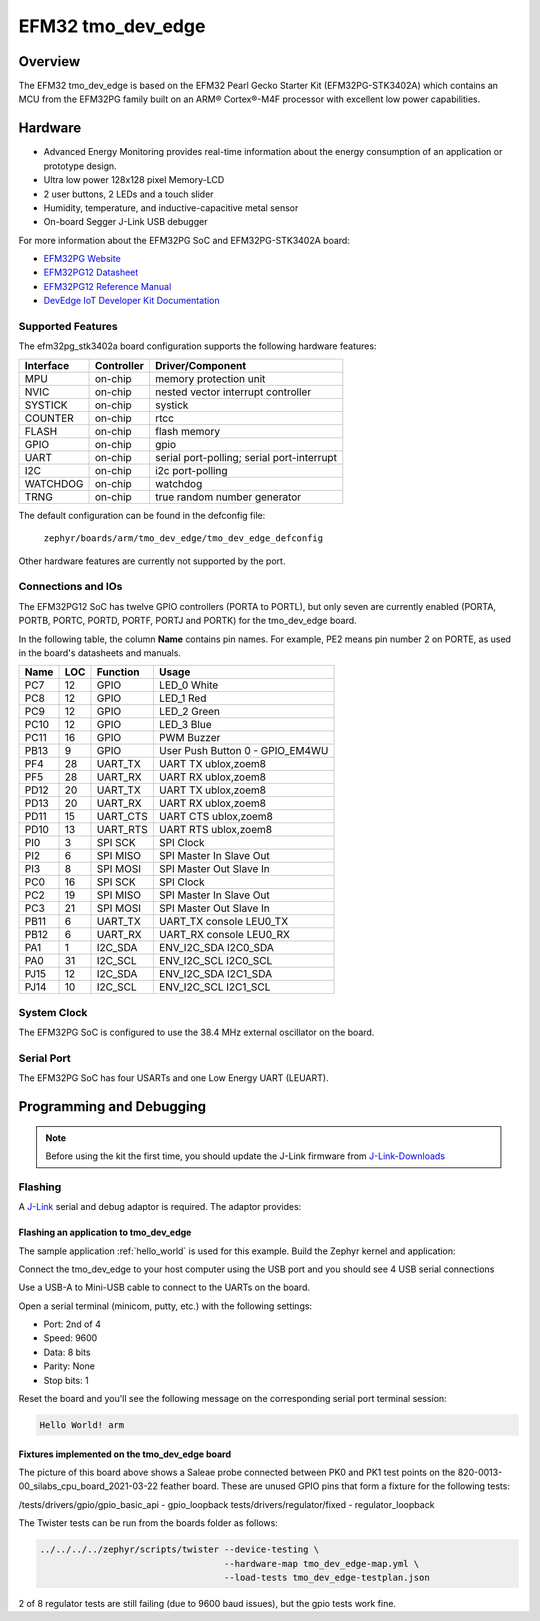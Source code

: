 .. _tmo_dev_edge:

EFM32 tmo_dev_edge
#####################

Overview
********

The EFM32 tmo_dev_edge is based on the EFM32 Pearl Gecko Starter Kit
(EFM32PG-STK3402A) which contains an MCU from the EFM32PG family built
on an ARM® Cortex®-M4F processor with excellent low power capabilities.

.. figure:: img/tmo_dev_edge.jpg
   :width: 768px
   :height: 840px
   :align: center
   :alt: tmo_dev_edge

Hardware
********

- Advanced Energy Monitoring provides real-time information about the energy
  consumption of an application or prototype design.
- Ultra low power 128x128 pixel Memory-LCD
- 2 user buttons, 2 LEDs and a touch slider
- Humidity, temperature, and inductive-capacitive metal sensor
- On-board Segger J-Link USB debugger

For more information about the EFM32PG SoC and EFM32PG-STK3402A board:

- `EFM32PG Website`_
- `EFM32PG12 Datasheet`_
- `EFM32PG12 Reference Manual`_
- `DevEdge IoT Developer Kit Documentation`_

Supported Features
==================

The efm32pg_stk3402a board configuration supports the following hardware features:

+-----------+------------+-------------------------------------+
| Interface | Controller | Driver/Component                    |
+===========+============+=====================================+
| MPU       | on-chip    | memory protection unit              |
+-----------+------------+-------------------------------------+
| NVIC      | on-chip    | nested vector interrupt controller  |
+-----------+------------+-------------------------------------+
| SYSTICK   | on-chip    | systick                             |
+-----------+------------+-------------------------------------+
| COUNTER   | on-chip    | rtcc                                |
+-----------+------------+-------------------------------------+
| FLASH     | on-chip    | flash memory                        |
+-----------+------------+-------------------------------------+
| GPIO      | on-chip    | gpio                                |
+-----------+------------+-------------------------------------+
| UART      | on-chip    | serial port-polling;                |
|           |            | serial port-interrupt               |
+-----------+------------+-------------------------------------+
| I2C       | on-chip    | i2c port-polling                    |
+-----------+------------+-------------------------------------+
| WATCHDOG  | on-chip    | watchdog                            |
+-----------+------------+-------------------------------------+
| TRNG      | on-chip    | true random number generator        |
+-----------+------------+-------------------------------------+

The default configuration can be found in the defconfig file:

	``zephyr/boards/arm/tmo_dev_edge/tmo_dev_edge_defconfig``

Other hardware features are currently not supported by the port.

Connections and IOs
===================

The EFM32PG12 SoC has twelve GPIO controllers (PORTA to PORTL), but only seven
are currently enabled (PORTA, PORTB, PORTC, PORTD, PORTF, PORTJ and PORTK) for
the tmo_dev_edge board.

In the following table, the column **Name** contains pin names. For example, PE2
means pin number 2 on PORTE, as used in the board's datasheets and manuals.

+-------+-----+-------------+-------------------------------------+
| Name  | LOC | Function    | Usage                               |
+=======+=====+=============+=====================================+
| PC7   |  12 | GPIO        | LED_0 White                         |
+-------+-----+-------------+-------------------------------------+
| PC8   |  12 | GPIO        | LED_1 Red                           |
+-------+-----+-------------+-------------------------------------+
| PC9   |  12 | GPIO        | LED_2 Green                         |
+-------+-----+-------------+-------------------------------------+
| PC10  |  12 | GPIO        | LED_3 Blue                          |
+-------+-----+-------------+-------------------------------------+
| PC11  |  16 | GPIO        | PWM Buzzer                          |
+-------+-----+-------------+-------------------------------------+
| PB13  |   9 | GPIO        | User Push Button 0 - GPIO_EM4WU     |
+-------+-----+-------------+-------------------------------------+
| PF4   |  28 | UART_TX     | UART TX ublox,zoem8                 |
+-------+-----+-------------+-------------------------------------+
| PF5   |  28 | UART_RX     | UART RX ublox,zoem8                 |
+-------+-----+-------------+-------------------------------------+
| PD12  |  20 | UART_TX     | UART TX ublox,zoem8                 |
+-------+-----+-------------+-------------------------------------+
| PD13  |  20 | UART_RX     | UART RX ublox,zoem8                 |
+-------+-----+-------------+-------------------------------------+
| PD11  |  15 | UART_CTS    | UART CTS ublox,zoem8                |
+-------+-----+-------------+-------------------------------------+
| PD10  |  13 | UART_RTS    | UART RTS ublox,zoem8                |
+-------+-----+-------------+-------------------------------------+
| PI0   |   3 | SPI SCK     | SPI Clock                           |
+-------+-----+-------------+-------------------------------------+
| PI2   |   6 | SPI MISO    | SPI Master In Slave Out             |
+-------+-----+-------------+-------------------------------------+
| PI3   |   8 | SPI MOSI    | SPI Master Out Slave In             |
+-------+-----+-------------+-------------------------------------+
| PC0   |  16 | SPI SCK     | SPI Clock                           |
+-------+-----+-------------+-------------------------------------+
| PC2   |  19 | SPI MISO    | SPI Master In Slave Out             |
+-------+-----+-------------+-------------------------------------+
| PC3   |  21 | SPI MOSI    | SPI Master Out Slave In             |
+-------+-----+-------------+-------------------------------------+
| PB11  |   6 | UART_TX     | UART_TX console LEU0_TX             |
+-------+-----+-------------+-------------------------------------+
| PB12  |   6 | UART_RX     | UART_RX console LEU0_RX             |
+-------+-----+-------------+-------------------------------------+
| PA1   |   1 | I2C_SDA     | ENV_I2C_SDA I2C0_SDA                |
+-------+-----+-------------+-------------------------------------+
| PA0   |  31 | I2C_SCL     | ENV_I2C_SCL I2C0_SCL                |
+-------+-----+-------------+-------------------------------------+
| PJ15  |  12 | I2C_SDA     | ENV_I2C_SDA I2C1_SDA                |
+-------+-----+-------------+-------------------------------------+
| PJ14  |  10 | I2C_SCL     | ENV_I2C_SCL I2C1_SCL                |
+-------+-----+-------------+-------------------------------------+


System Clock
============

The EFM32PG SoC is configured to use the 38.4 MHz external oscillator on the
board.

Serial Port
===========

The EFM32PG SoC has four USARTs and one Low Energy UART (LEUART).

Programming and Debugging
*************************

.. note::
   Before using the kit the first time, you should update the J-Link firmware
   from `J-Link-Downloads`_

Flashing
========

A `J-Link`_ serial and debug adaptor is required. The adaptor provides:

Flashing an application to tmo_dev_edge
------------------------------------------

The sample application :ref:`hello_world` is used for this example.
Build the Zephyr kernel and application:

.. zephyr-app-commands::
   :zephyr-app: samples/hello_world
   :board: tmo_dev_edge
   :goals: build

Connect the tmo_dev_edge to your host computer using the USB port and you
should see 4 USB serial connections

Use a USB-A to Mini-USB cable to connect to the UARTs on the board.

Open a serial terminal (minicom, putty, etc.) with the following settings:

- Port: 2nd of 4
- Speed: 9600
- Data: 8 bits
- Parity: None
- Stop bits: 1

Reset the board and you'll see the following message on the corresponding serial port
terminal session:

.. code-block:: console

   Hello World! arm

Fixtures implemented on the tmo_dev_edge board
-------------------------------------------------

The picture of this board above shows a Saleae probe connected between PK0 and PK1
test points on the 820-0013-00_silabs_cpu_board_2021-03-22 feather board. These are
unused GPIO pins that form a fixture for the following tests:

/tests/drivers/gpio/gpio_basic_api - gpio_loopback
tests/drivers/regulator/fixed - regulator_loopback

The Twister tests can be run from the boards folder as follows:

.. code-block:: console

   ../../../../zephyr/scripts/twister --device-testing \
                                      --hardware-map tmo_dev_edge-map.yml \
                                      --load-tests tmo_dev_edge-testplan.json

2 of 8 regulator tests are still failing (due to 9600 baud issues), but the gpio tests work fine.

.. _DevEdge IoT Developer Kit Documentation:
   https://devedge.t-mobile.com/documentation-hub/iot-developer-kit/getting-started

.. _EFM32PG Website:
   https://www.silabs.com/products/mcu/32-bit/efm32-pearl-gecko

.. _EFM32PG12 Datasheet:
   https://www.silabs.com/documents/public/data-sheets/efm32pg12-datasheet.pdf

.. _EFM32PG12 Reference Manual:
   https://www.silabs.com/documents/public/reference-manuals/efm32pg12-rm.pdf

.. _J-Link:
   https://www.segger.com/jlink-debug-probes.html

.. _J-Link-Downloads:
   https://www.segger.com/downloads/jlink
